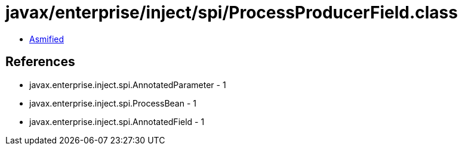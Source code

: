 = javax/enterprise/inject/spi/ProcessProducerField.class

 - link:ProcessProducerField-asmified.java[Asmified]

== References

 - javax.enterprise.inject.spi.AnnotatedParameter - 1
 - javax.enterprise.inject.spi.ProcessBean - 1
 - javax.enterprise.inject.spi.AnnotatedField - 1
